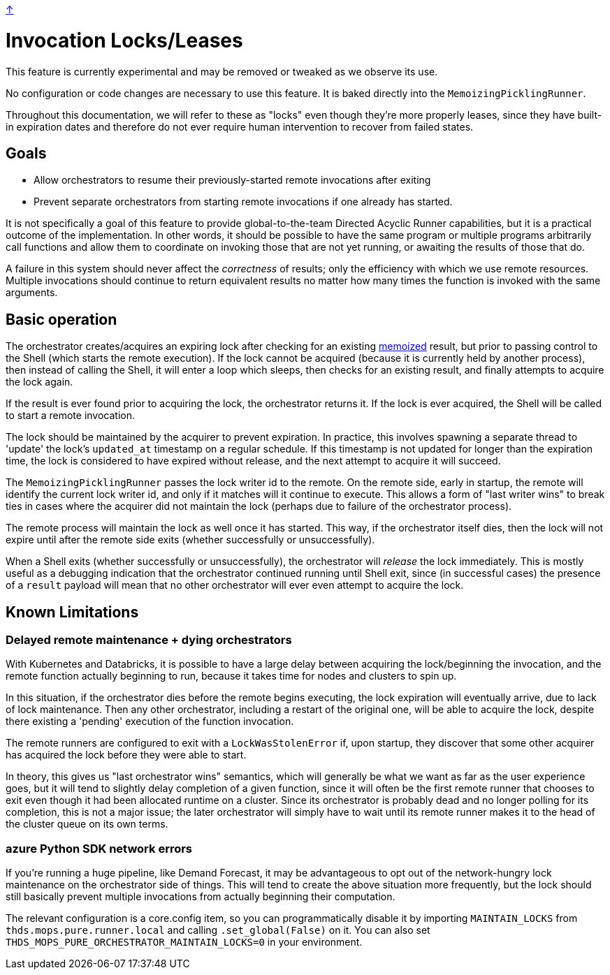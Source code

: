 link:../README.adoc[↑]

# Invocation Locks/Leases

This feature is currently experimental and may be removed or tweaked as we observe its use.

No configuration or code changes are necessary to use this feature. It is baked directly into the
`MemoizingPicklingRunner`.

Throughout this documentation, we will refer to these as "locks" even though they're more properly
leases, since they have built-in expiration dates and therefore do not ever require human intervention to
recover from failed states.

## Goals

- Allow orchestrators to resume their previously-started remote invocations after exiting
- Prevent separate orchestrators from starting remote invocations if one already has started.

It is not specifically a goal of this feature to provide global-to-the-team Directed Acyclic Runner
capabilities, but it is a practical outcome of the implementation. In other words, it should be possible
to have the same program or multiple programs arbitrarily call functions and allow them to coordinate on
invoking those that are not yet running, or awaiting the results of those that do.

****
A failure in this system should never affect the _correctness_ of results; only the efficiency with
which we use remote resources. Multiple invocations should continue to return equivalent results no
matter how many times the function is invoked with the same arguments.
****

## Basic operation

The orchestrator creates/acquires an expiring lock after checking for an existing
link:./memoization.adoc[memoized] result, but prior to passing control to the Shell (which starts the remote
execution). If the lock cannot be acquired (because it is currently held by another process), then
instead of calling the Shell, it will enter a loop which sleeps, then checks for an existing result, and
finally attempts to acquire the lock again.

If the result is ever found prior to acquiring the lock, the orchestrator returns it. If the lock is ever
acquired, the Shell will be called to start a remote invocation.

The lock should be maintained by the acquirer to prevent expiration. In practice, this involves spawning
a separate thread to 'update' the lock's `updated_at` timestamp on a regular schedule. If this timestamp
is not updated for longer than the expiration time, the lock is considered to have expired without
release, and the next attempt to acquire it will succeed.

The `MemoizingPicklingRunner` passes the lock writer id to the remote. On the remote side, early in
startup, the remote will identify the current lock writer id, and only if it matches will it continue to
execute. This allows a form of "last writer wins" to break ties in cases where the acquirer did not
maintain the lock (perhaps due to failure of the orchestrator process).

The remote process will maintain the lock as well once it has started. This way, if the orchestrator
itself dies, then the lock will not expire until after the remote side exits (whether successfully or
unsuccessfully).

When a Shell exits (whether successfully or unsuccessfully), the orchestrator will _release_ the lock
immediately. This is mostly useful as a debugging indication that the orchestrator continued running
until Shell exit, since (in successful cases) the presence of a `result` payload will mean that no other
orchestrator will ever even attempt to acquire the lock.

## Known Limitations

### Delayed remote maintenance + dying orchestrators

With Kubernetes and Databricks, it is possible to have a large delay between acquiring the lock/beginning
the invocation, and the remote function actually beginning to run, because it takes time for nodes and
clusters to spin up.

In this situation, if the orchestrator dies before the remote begins executing, the lock expiration will
eventually arrive, due to lack of lock maintenance. Then any other orchestrator, including a restart of
the original one, will be able to acquire the lock, despite there existing a 'pending' execution of the
function invocation.

The remote runners are configured to exit with a `LockWasStolenError` if, upon startup, they discover
that some other acquirer has acquired the lock before they were able to start.

In theory, this gives us "last orchestrator wins" semantics, which will generally be what we want as far
as the user experience goes, but it will tend to slightly delay completion of a given function, since it
will often be the first remote runner that chooses to exit even though it had been allocated runtime on a
cluster. Since its orchestrator is probably dead and no longer polling for its completion, this is not a
major issue; the later orchestrator will simply have to wait until its remote runner makes it to the head
of the cluster queue on its own terms.

### azure Python SDK network errors

If you're running a huge pipeline, like Demand Forecast, it may be advantageous to opt out of the
network-hungry lock maintenance on the orchestrator side of things. This will tend to create the above
situation more frequently, but the lock should still basically prevent multiple invocations from actually
beginning their computation.

The relevant configuration is a core.config item, so you can programmatically disable it by importing
`MAINTAIN_LOCKS` from `thds.mops.pure.runner.local` and calling `.set_global(False)` on it. You can also
set `THDS_MOPS_PURE_ORCHESTRATOR_MAINTAIN_LOCKS=0` in your environment.

